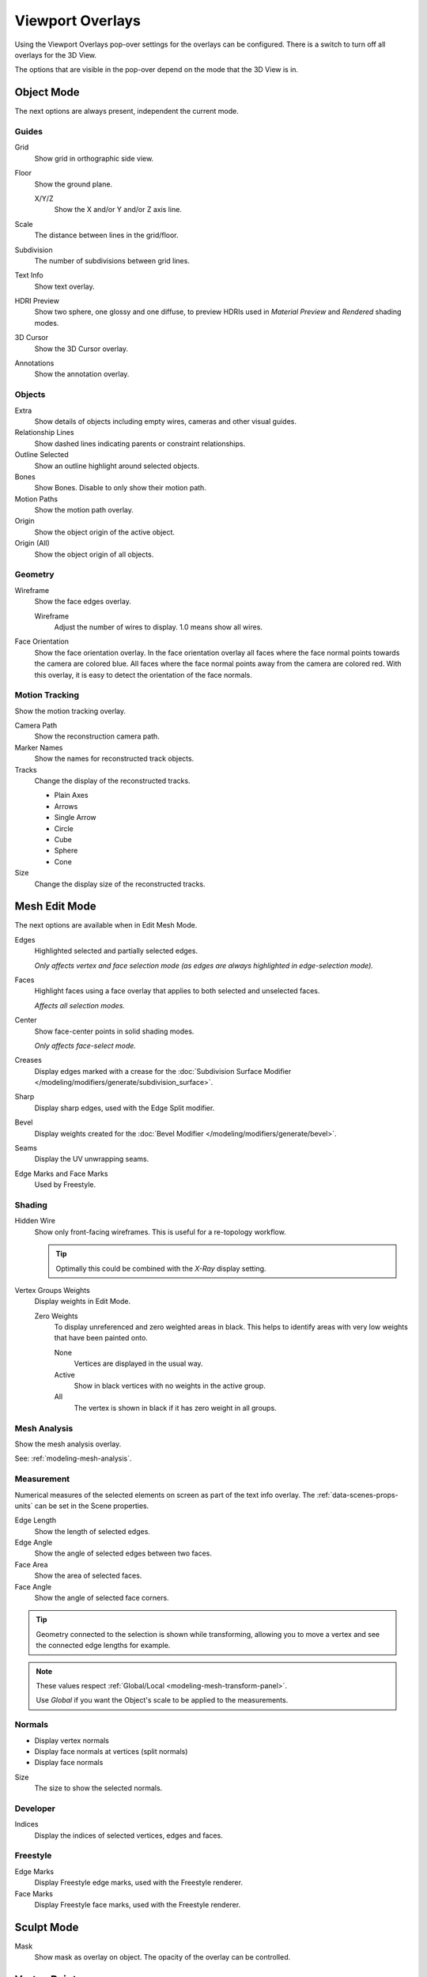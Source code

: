 
*****************
Viewport Overlays
*****************

Using the Viewport Overlays pop-over settings for the overlays can be configured.
There is a switch to turn off all overlays for the 3D View.

The options that are visible in the pop-over depend on the mode that the 3D View is in.


Object Mode
===========

The next options are always present, independent the current mode.


Guides
------

Grid
   Show grid in orthographic side view.
Floor
   Show the ground plane.

   X/Y/Z
      Show the X and/or Y and/or Z axis line.

Scale
   The distance between lines in the grid/floor.
Subdivision
   The number of subdivisions between grid lines.

Text Info
   Show text overlay.
HDRI Preview
   Show two sphere, one glossy and one diffuse,
   to preview HDRIs used in *Material Preview* and *Rendered* shading modes.
3D Cursor
   Show the 3D Cursor overlay.
Annotations
   Show the annotation overlay.


Objects
-------

Extra
   Show details of objects including empty wires, cameras and other visual guides.
Relationship Lines
   Show dashed lines indicating parents or constraint relationships.
Outline Selected
   Show an outline highlight around selected objects.
Bones
   Show Bones. Disable to only show their motion path.
Motion Paths
   Show the motion path overlay.
Origin
   Show the object origin of the active object.
Origin (All)
   Show the object origin of all objects.


Geometry
--------

Wireframe
   Show the face edges overlay.

   Wireframe
      Adjust the number of wires to display. 1.0 means show all wires.

Face Orientation
   Show the face orientation overlay. In the face orientation overlay
   all faces where the face normal points towards the camera are colored blue.
   All faces where the face normal points away from the camera are colored red.
   With this overlay, it is easy to detect the orientation of the face normals.


Motion Tracking
---------------

Show the motion tracking overlay.

Camera Path
   Show the reconstruction camera path.
Marker Names
   Show the names for reconstructed track objects.

Tracks
   Change the display of the reconstructed tracks.

   - Plain Axes
   - Arrows
   - Single Arrow
   - Circle
   - Cube
   - Sphere
   - Cone

Size
   Change the display size of the reconstructed tracks.


.. _3dview-overlay-mesh_edit_mode:

Mesh Edit Mode
==============

The next options are available when in Edit Mesh Mode.

Edges
   Highlighted selected and partially selected edges.

   *Only affects vertex and face selection mode (as edges are always highlighted in edge-selection mode).*
Faces
   Highlight faces using a face overlay that applies to both selected and unselected faces.

   *Affects all selection modes.*
Center
   Show face-center points in solid shading modes.

   *Only affects face-select mode.*
Creases
   Display edges marked with a crease
   for the :doc:`Subdivision Surface Modifier </modeling/modifiers/generate/subdivision_surface>`.
Sharp
   Display sharp edges, used with the Edge Split modifier.
Bevel
   Display weights created for the :doc:`Bevel Modifier </modeling/modifiers/generate/bevel>`.
Seams
   Display the UV unwrapping seams.
Edge Marks and Face Marks
   Used by Freestyle.


Shading
-------

Hidden Wire
   Show only front-facing wireframes.
   This is useful for a re-topology workflow.

   .. tip::

      Optimally this could be combined with the *X-Ray* display setting.

Vertex Groups Weights
   Display weights in Edit Mode.

   Zero Weights
      To display unreferenced and zero weighted areas in black.
      This helps to identify areas with very low weights that have been painted onto.

      None
         Vertices are displayed in the usual way.
      Active
         Show in black vertices with no weights in the active group.
      All
         The vertex is shown in black if it has zero weight in all groups.


Mesh Analysis
-------------

Show the mesh analysis overlay.

See: :ref:`modeling-mesh-analysis`.


Measurement
-----------

Numerical measures of the selected elements on screen as part of the text info overlay.
The :ref:`data-scenes-props-units` can be set in the Scene properties.

Edge Length
   Show the length of selected edges.
Edge Angle
   Show the angle of selected edges between two faces.
Face Area
   Show the area of selected faces.
Face Angle
   Show the angle of selected face corners.

.. tip::

   Geometry connected to the selection is shown while transforming,
   allowing you to move a vertex and see the connected edge lengths for example.

.. note::

   These values respect :ref:`Global/Local <modeling-mesh-transform-panel>`.

   Use *Global* if you want the Object's scale to be applied to the measurements.


.. _mesh-display-normals:

Normals
-------

- Display vertex normals
- Display face normals at vertices (split normals)
- Display face normals

Size
   The size to show the selected normals.


Developer
---------

Indices
   Display the indices of selected vertices, edges and faces.


Freestyle
---------

Edge Marks
   Display Freestyle edge marks, used with the Freestyle renderer.
Face Marks
   Display Freestyle face marks, used with the Freestyle renderer.


Sculpt Mode
===========

Mask
   Show mask as overlay on object. The opacity of the overlay can be controlled.


Vertex Paint
============

Opacity
   The opacity of the overlay.
Show Wire
   Use wireframe display in paint modes.


Weight Paint
============

Opacity
   The opacity of the overlay.
Zero Weights
   To display unreferenced and zero weighted areas in black.
   This helps to identify areas with very low weights that have been painted onto.

   None
      Vertices are displayed in the usual way.
   Active
      Show in black vertices with no weights in the active group.
   All
      The vertex is shown in black if it has zero weight in all groups.

Show Weight Contours
   Show contour lines formed by points with the same interpolated weight.
Show Wire
   Use wireframe display in paint modes.


Texture Paint
=============

Opacity
   The opacity of the overlay.


Pose Mode
=========

Fade Geometry
   Show the bones on top and face other geometry to the back.
   The opacity can be controlled with the slider.


.. _3dview-overlay-grease-pencil:

Grease Pencil
=============

Onion Skin
   Show ghosts of the keyframes before and after the current frame.
Canvas
   Display a grid over Grease Pencil drawing plane. The opacity of the grid can be controlled with a slider.
Fade 3D Objects
   Cover all viewport except the active Grease Pencil object with a full color layer to improve visibility
   while drawing over complex scenes. Include or not other Grease Pencil objects can be toggle
   and the opacity factor can be controlled with the slider.
Fade Layers
   Decrease the opacity of all the layers in the object other than the active one.
   The opacity factor can be controlled with the slider.
Edit Lines
   Show edit lines when editing strokes.
Show Edit Lines only in multiframe
   Only show edit lines while in multiframe edition.
Vertex Opacity
   Opacity for edit vertices (points).

